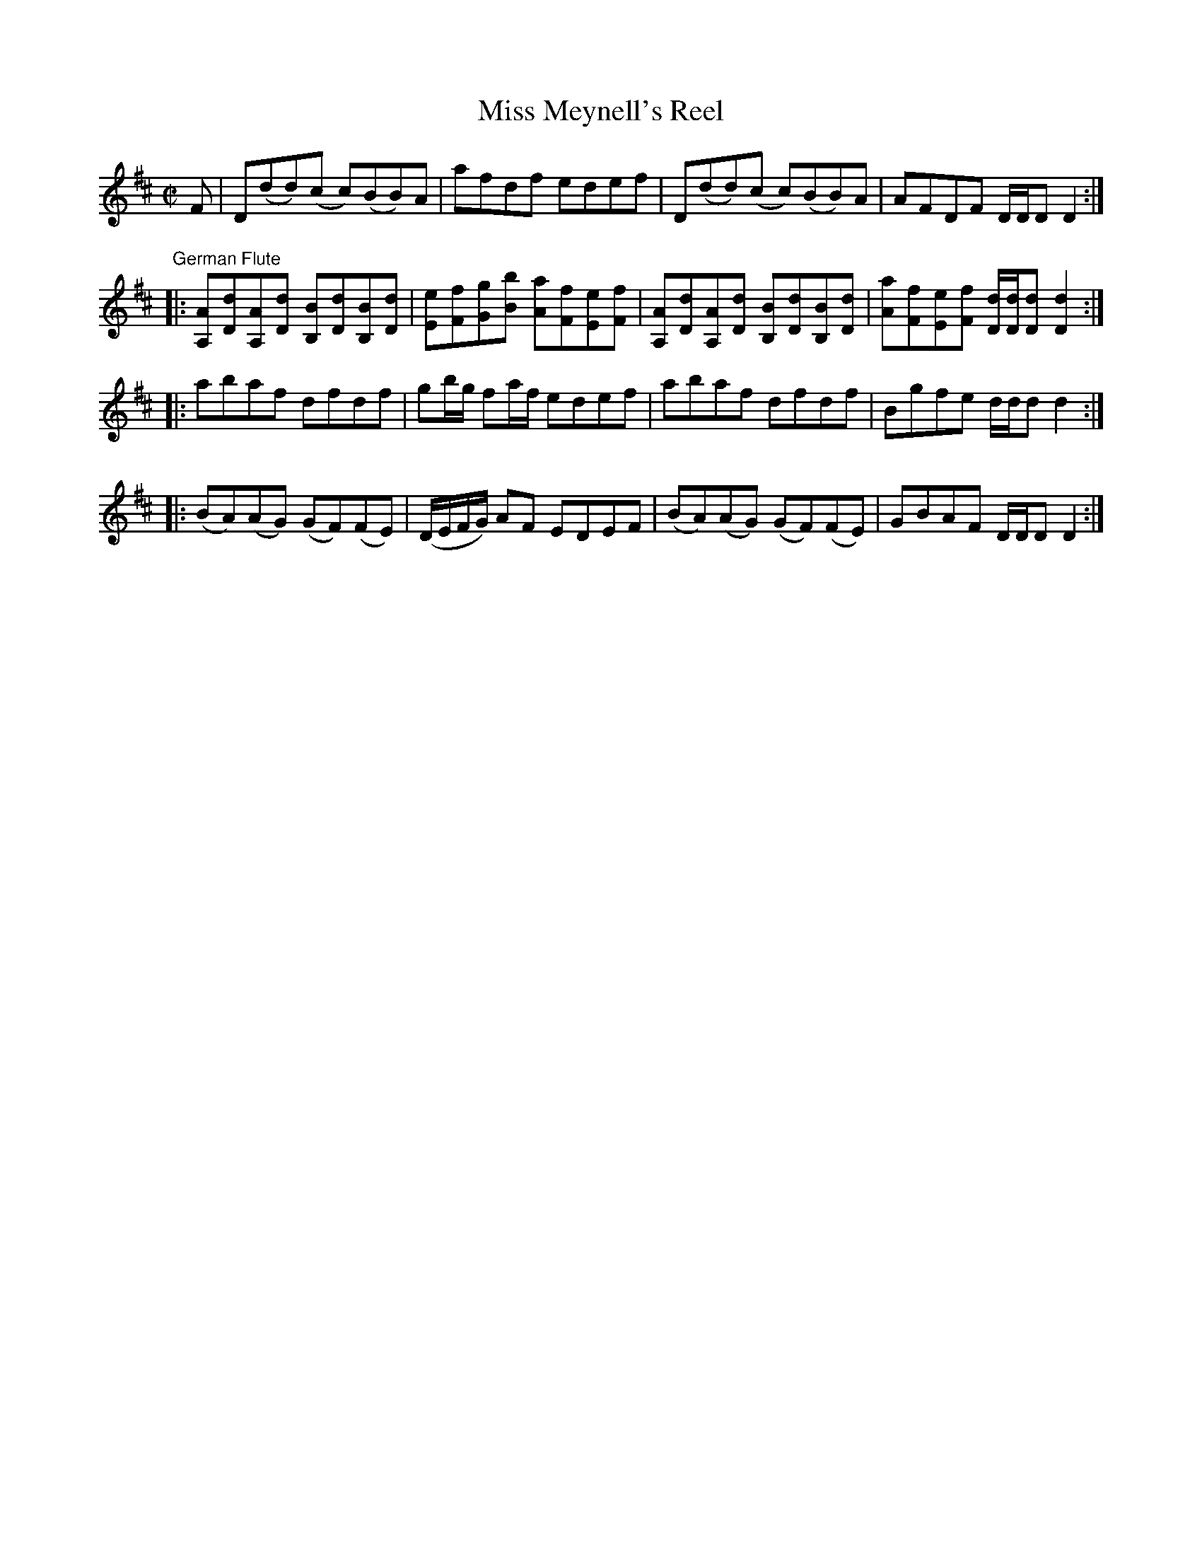 X:2
T:Miss Meynell's Reel
M:C|
L:1/8
B:Thompson's Compleat Collection of 200 Favourite Country Dances, vol. 3 (London, 1773)
Z:Transcribed and edited by Flynn Titford-Mock, 2007
Z:abc's:AK/Fiddler's Companion
K:D
F|D(dd)(c c)(BB)A|afdf edef|D(dd)(c c)(BB)A|AFDF D/D/D D2:|
"German Flute"
|:[A,A][Dd][A,A][Dd] [B,B][Dd][B,B][Dd]|[Ee][Ff][Gg][Bb] [Aa][Ff][Ee][Ff]|[A,A][Dd][A,A][Dd] [B,B][Dd][B,B][Dd]|[Aa][Ff][Ee][Ff] [D/d/][D/d/][Dd][D2d2]:|
|:abaf dfdf|gb/g/ fa/f/ edef|abaf dfdf|Bgfe d/d/d d2:|
|:(BA)(AG) (GF)(FE)|(D/E/F/G/) AF EDEF|(BA)(AG) (GF)(FE)|GBAF D/D/D D2:|
